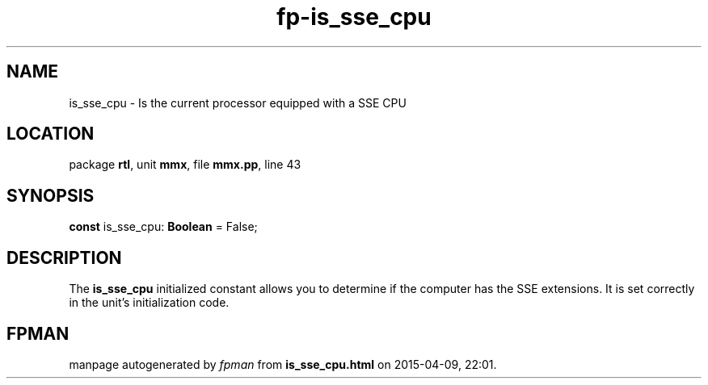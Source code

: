 .\" file autogenerated by fpman
.TH "fp-is_sse_cpu" 3 "2014-03-14" "fpman" "Free Pascal Programmer's Manual"
.SH NAME
is_sse_cpu - Is the current processor equipped with a SSE CPU
.SH LOCATION
package \fBrtl\fR, unit \fBmmx\fR, file \fBmmx.pp\fR, line 43
.SH SYNOPSIS
\fBconst\fR is_sse_cpu: \fBBoolean\fR = False;

.SH DESCRIPTION
The \fBis_sse_cpu\fR initialized constant allows you to determine if the computer has the SSE extensions. It is set correctly in the unit's initialization code.


.SH FPMAN
manpage autogenerated by \fIfpman\fR from \fBis_sse_cpu.html\fR on 2015-04-09, 22:01.

